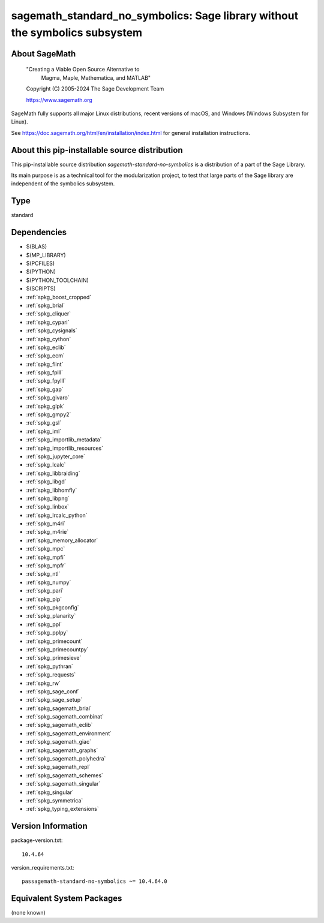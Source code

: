 .. _spkg_sagemath_standard_no_symbolics:

================================================================================================
sagemath_standard_no_symbolics: Sage library without the symbolics subsystem
================================================================================================

About SageMath
--------------

   "Creating a Viable Open Source Alternative to
    Magma, Maple, Mathematica, and MATLAB"

   Copyright (C) 2005-2024 The Sage Development Team

   https://www.sagemath.org

SageMath fully supports all major Linux distributions, recent versions of
macOS, and Windows (Windows Subsystem for Linux).

See https://doc.sagemath.org/html/en/installation/index.html
for general installation instructions.


About this pip-installable source distribution
----------------------------------------------

This pip-installable source distribution `sagemath-standard-no-symbolics` is a distribution of a part of the Sage Library.

Its main purpose is as a technical tool for the modularization project, to test that large parts of the Sage library are independent of the symbolics subsystem.

Type
----

standard


Dependencies
------------

- $(BLAS)
- $(MP_LIBRARY)
- $(PCFILES)
- $(PYTHON)
- $(PYTHON_TOOLCHAIN)
- $(SCRIPTS)
- :ref:`spkg_boost_cropped`
- :ref:`spkg_brial`
- :ref:`spkg_cliquer`
- :ref:`spkg_cypari`
- :ref:`spkg_cysignals`
- :ref:`spkg_cython`
- :ref:`spkg_eclib`
- :ref:`spkg_ecm`
- :ref:`spkg_flint`
- :ref:`spkg_fplll`
- :ref:`spkg_fpylll`
- :ref:`spkg_gap`
- :ref:`spkg_givaro`
- :ref:`spkg_glpk`
- :ref:`spkg_gmpy2`
- :ref:`spkg_gsl`
- :ref:`spkg_iml`
- :ref:`spkg_importlib_metadata`
- :ref:`spkg_importlib_resources`
- :ref:`spkg_jupyter_core`
- :ref:`spkg_lcalc`
- :ref:`spkg_libbraiding`
- :ref:`spkg_libgd`
- :ref:`spkg_libhomfly`
- :ref:`spkg_libpng`
- :ref:`spkg_linbox`
- :ref:`spkg_lrcalc_python`
- :ref:`spkg_m4ri`
- :ref:`spkg_m4rie`
- :ref:`spkg_memory_allocator`
- :ref:`spkg_mpc`
- :ref:`spkg_mpfi`
- :ref:`spkg_mpfr`
- :ref:`spkg_ntl`
- :ref:`spkg_numpy`
- :ref:`spkg_pari`
- :ref:`spkg_pip`
- :ref:`spkg_pkgconfig`
- :ref:`spkg_planarity`
- :ref:`spkg_ppl`
- :ref:`spkg_pplpy`
- :ref:`spkg_primecount`
- :ref:`spkg_primecountpy`
- :ref:`spkg_primesieve`
- :ref:`spkg_pythran`
- :ref:`spkg_requests`
- :ref:`spkg_rw`
- :ref:`spkg_sage_conf`
- :ref:`spkg_sage_setup`
- :ref:`spkg_sagemath_brial`
- :ref:`spkg_sagemath_combinat`
- :ref:`spkg_sagemath_eclib`
- :ref:`spkg_sagemath_environment`
- :ref:`spkg_sagemath_giac`
- :ref:`spkg_sagemath_graphs`
- :ref:`spkg_sagemath_polyhedra`
- :ref:`spkg_sagemath_repl`
- :ref:`spkg_sagemath_schemes`
- :ref:`spkg_sagemath_singular`
- :ref:`spkg_singular`
- :ref:`spkg_symmetrica`
- :ref:`spkg_typing_extensions`

Version Information
-------------------

package-version.txt::

    10.4.64

version_requirements.txt::

    passagemath-standard-no-symbolics ~= 10.4.64.0


Equivalent System Packages
--------------------------

(none known)

